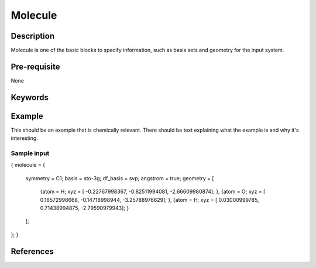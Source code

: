 .. _molecule:

*******
Molecule
*******

Description
===========
Molecule is one of the basic blocks to specify information, such as basis sets and geometry for the input system.


Pre-requisite
=============
None

Keywords
========
.. topic:: ``basis``
   | DESCRIPTION: basis sets for the system
   | DEFAULT: No Default Value
   | DATATYPE: string
   | VALUES:
   |    Please refer to $BAGEL_HOME/src/basis for possible aruments
   | RECOMMENDATION:
.. topic:: ``df_basis``
   | DESCRIPTION: basis sets used for density fitting
   | DEFAULT: No Default Value
   | DATATYPE: string
   | VALUES:
   |     Please refer to $BAGEL_HOME/src/basis for possible aruments
   | RECOMMENDATION:
.. topic:: ``angstrom``
   | DESCRIPTION: specify units for atomic coordinates
   | DEFAULT: false
   | DATATYPE: bool
   | VALUES:
   |    ``TRUE``: use angstrom
   |    ``FALSE``: use atomic units
   | RECOMMENDATION: NONE
.. topic:: ``geometry``
   | DESCRIPTION: specify elements and their Cartisian coordinates  
   | DEFAULT: No Default
   | DATATYPE: vector 
   | VALUES: {"atom" : "Atom Name",  "xyz" : [x y z]}
   | RECOMMENDATION: None
Example
=======
This should be an example that is chemically relevant. There should be text explaining what the example is and why it's interesting.

Sample input
------------

.. code-block:: javascript 
{
molecule = { 
  symmetry = C1; 
  basis = sto-3g;
  df_basis = svp;
  angstrom = true;
  geometry = [ 
    {atom = H; xyz = [ -0.22767998367, -0.82511994081,  -2.66609980874]; },
    {atom = O; xyz = [  0.18572998668, -0.14718998944,  -3.25788976629]; },
    {atom = H; xyz = [  0.03000999785,  0.71438994875,  -2.79590979943]; }
  ];  
};
}

References
==========


